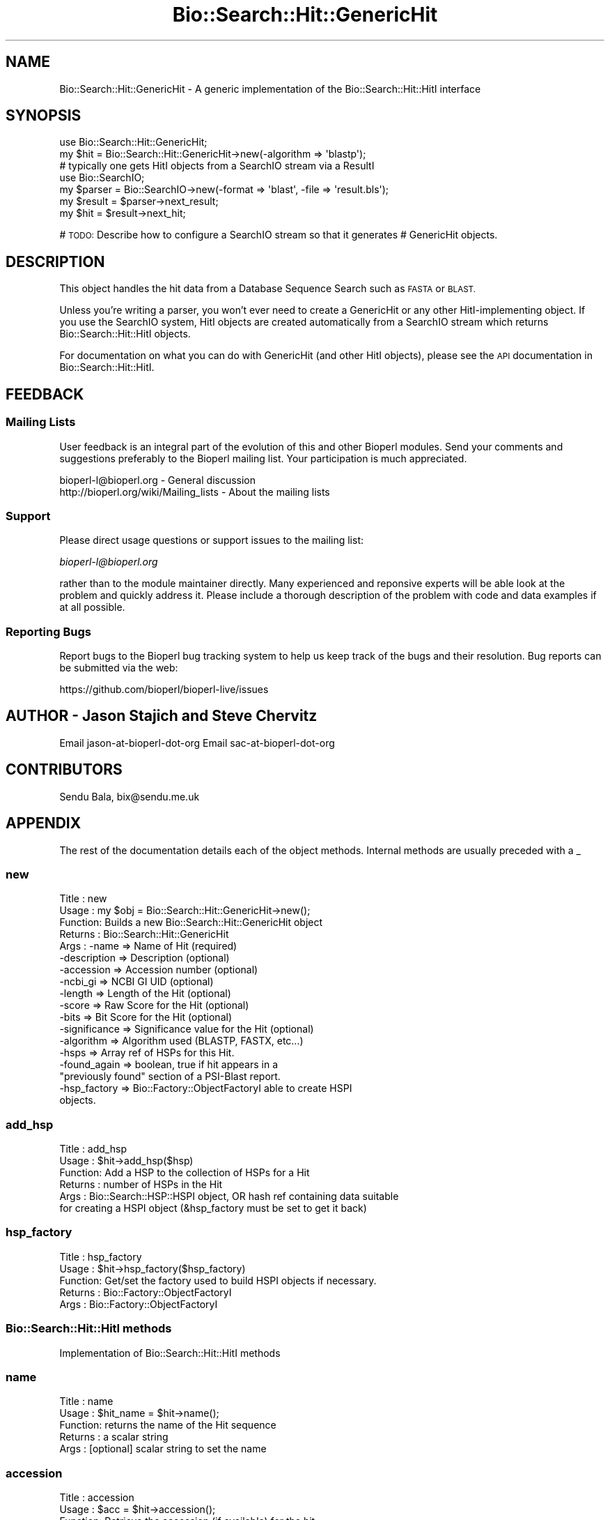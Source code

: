 .\" Automatically generated by Pod::Man 2.27 (Pod::Simple 3.28)
.\"
.\" Standard preamble:
.\" ========================================================================
.de Sp \" Vertical space (when we can't use .PP)
.if t .sp .5v
.if n .sp
..
.de Vb \" Begin verbatim text
.ft CW
.nf
.ne \\$1
..
.de Ve \" End verbatim text
.ft R
.fi
..
.\" Set up some character translations and predefined strings.  \*(-- will
.\" give an unbreakable dash, \*(PI will give pi, \*(L" will give a left
.\" double quote, and \*(R" will give a right double quote.  \*(C+ will
.\" give a nicer C++.  Capital omega is used to do unbreakable dashes and
.\" therefore won't be available.  \*(C` and \*(C' expand to `' in nroff,
.\" nothing in troff, for use with C<>.
.tr \(*W-
.ds C+ C\v'-.1v'\h'-1p'\s-2+\h'-1p'+\s0\v'.1v'\h'-1p'
.ie n \{\
.    ds -- \(*W-
.    ds PI pi
.    if (\n(.H=4u)&(1m=24u) .ds -- \(*W\h'-12u'\(*W\h'-12u'-\" diablo 10 pitch
.    if (\n(.H=4u)&(1m=20u) .ds -- \(*W\h'-12u'\(*W\h'-8u'-\"  diablo 12 pitch
.    ds L" ""
.    ds R" ""
.    ds C` ""
.    ds C' ""
'br\}
.el\{\
.    ds -- \|\(em\|
.    ds PI \(*p
.    ds L" ``
.    ds R" ''
.    ds C`
.    ds C'
'br\}
.\"
.\" Escape single quotes in literal strings from groff's Unicode transform.
.ie \n(.g .ds Aq \(aq
.el       .ds Aq '
.\"
.\" If the F register is turned on, we'll generate index entries on stderr for
.\" titles (.TH), headers (.SH), subsections (.SS), items (.Ip), and index
.\" entries marked with X<> in POD.  Of course, you'll have to process the
.\" output yourself in some meaningful fashion.
.\"
.\" Avoid warning from groff about undefined register 'F'.
.de IX
..
.nr rF 0
.if \n(.g .if rF .nr rF 1
.if (\n(rF:(\n(.g==0)) \{
.    if \nF \{
.        de IX
.        tm Index:\\$1\t\\n%\t"\\$2"
..
.        if !\nF==2 \{
.            nr % 0
.            nr F 2
.        \}
.    \}
.\}
.rr rF
.\"
.\" Accent mark definitions (@(#)ms.acc 1.5 88/02/08 SMI; from UCB 4.2).
.\" Fear.  Run.  Save yourself.  No user-serviceable parts.
.    \" fudge factors for nroff and troff
.if n \{\
.    ds #H 0
.    ds #V .8m
.    ds #F .3m
.    ds #[ \f1
.    ds #] \fP
.\}
.if t \{\
.    ds #H ((1u-(\\\\n(.fu%2u))*.13m)
.    ds #V .6m
.    ds #F 0
.    ds #[ \&
.    ds #] \&
.\}
.    \" simple accents for nroff and troff
.if n \{\
.    ds ' \&
.    ds ` \&
.    ds ^ \&
.    ds , \&
.    ds ~ ~
.    ds /
.\}
.if t \{\
.    ds ' \\k:\h'-(\\n(.wu*8/10-\*(#H)'\'\h"|\\n:u"
.    ds ` \\k:\h'-(\\n(.wu*8/10-\*(#H)'\`\h'|\\n:u'
.    ds ^ \\k:\h'-(\\n(.wu*10/11-\*(#H)'^\h'|\\n:u'
.    ds , \\k:\h'-(\\n(.wu*8/10)',\h'|\\n:u'
.    ds ~ \\k:\h'-(\\n(.wu-\*(#H-.1m)'~\h'|\\n:u'
.    ds / \\k:\h'-(\\n(.wu*8/10-\*(#H)'\z\(sl\h'|\\n:u'
.\}
.    \" troff and (daisy-wheel) nroff accents
.ds : \\k:\h'-(\\n(.wu*8/10-\*(#H+.1m+\*(#F)'\v'-\*(#V'\z.\h'.2m+\*(#F'.\h'|\\n:u'\v'\*(#V'
.ds 8 \h'\*(#H'\(*b\h'-\*(#H'
.ds o \\k:\h'-(\\n(.wu+\w'\(de'u-\*(#H)/2u'\v'-.3n'\*(#[\z\(de\v'.3n'\h'|\\n:u'\*(#]
.ds d- \h'\*(#H'\(pd\h'-\w'~'u'\v'-.25m'\f2\(hy\fP\v'.25m'\h'-\*(#H'
.ds D- D\\k:\h'-\w'D'u'\v'-.11m'\z\(hy\v'.11m'\h'|\\n:u'
.ds th \*(#[\v'.3m'\s+1I\s-1\v'-.3m'\h'-(\w'I'u*2/3)'\s-1o\s+1\*(#]
.ds Th \*(#[\s+2I\s-2\h'-\w'I'u*3/5'\v'-.3m'o\v'.3m'\*(#]
.ds ae a\h'-(\w'a'u*4/10)'e
.ds Ae A\h'-(\w'A'u*4/10)'E
.    \" corrections for vroff
.if v .ds ~ \\k:\h'-(\\n(.wu*9/10-\*(#H)'\s-2\u~\d\s+2\h'|\\n:u'
.if v .ds ^ \\k:\h'-(\\n(.wu*10/11-\*(#H)'\v'-.4m'^\v'.4m'\h'|\\n:u'
.    \" for low resolution devices (crt and lpr)
.if \n(.H>23 .if \n(.V>19 \
\{\
.    ds : e
.    ds 8 ss
.    ds o a
.    ds d- d\h'-1'\(ga
.    ds D- D\h'-1'\(hy
.    ds th \o'bp'
.    ds Th \o'LP'
.    ds ae ae
.    ds Ae AE
.\}
.rm #[ #] #H #V #F C
.\" ========================================================================
.\"
.IX Title "Bio::Search::Hit::GenericHit 3"
.TH Bio::Search::Hit::GenericHit 3 "2018-08-31" "perl v5.18.2" "User Contributed Perl Documentation"
.\" For nroff, turn off justification.  Always turn off hyphenation; it makes
.\" way too many mistakes in technical documents.
.if n .ad l
.nh
.SH "NAME"
Bio::Search::Hit::GenericHit \- A generic implementation of the Bio::Search::Hit::HitI interface
.SH "SYNOPSIS"
.IX Header "SYNOPSIS"
.Vb 2
\&    use Bio::Search::Hit::GenericHit;
\&    my $hit = Bio::Search::Hit::GenericHit\->new(\-algorithm => \*(Aqblastp\*(Aq);
\&
\&    # typically one gets HitI objects from a SearchIO stream via a ResultI
\&    use Bio::SearchIO;
\&    my $parser = Bio::SearchIO\->new(\-format => \*(Aqblast\*(Aq, \-file => \*(Aqresult.bls\*(Aq);
\&
\&    my $result = $parser\->next_result;
\&    my $hit    = $result\->next_hit;
.Ve
.PP
# \s-1TODO:\s0 Describe how to configure a SearchIO stream so that it generates
#       GenericHit objects.
.SH "DESCRIPTION"
.IX Header "DESCRIPTION"
This object handles the hit data from a Database Sequence Search such
as \s-1FASTA\s0 or \s-1BLAST.\s0
.PP
Unless you're writing a parser, you won't ever need to create a
GenericHit or any other HitI-implementing object. If you use
the SearchIO system, HitI objects are created automatically from
a SearchIO stream which returns Bio::Search::Hit::HitI objects.
.PP
For documentation on what you can do with GenericHit (and other HitI
objects), please see the \s-1API\s0 documentation in
Bio::Search::Hit::HitI.
.SH "FEEDBACK"
.IX Header "FEEDBACK"
.SS "Mailing Lists"
.IX Subsection "Mailing Lists"
User feedback is an integral part of the evolution of this and other
Bioperl modules. Send your comments and suggestions preferably to
the Bioperl mailing list.  Your participation is much appreciated.
.PP
.Vb 2
\&  bioperl\-l@bioperl.org                  \- General discussion
\&  http://bioperl.org/wiki/Mailing_lists  \- About the mailing lists
.Ve
.SS "Support"
.IX Subsection "Support"
Please direct usage questions or support issues to the mailing list:
.PP
\&\fIbioperl\-l@bioperl.org\fR
.PP
rather than to the module maintainer directly. Many experienced and 
reponsive experts will be able look at the problem and quickly 
address it. Please include a thorough description of the problem 
with code and data examples if at all possible.
.SS "Reporting Bugs"
.IX Subsection "Reporting Bugs"
Report bugs to the Bioperl bug tracking system to help us keep track
of the bugs and their resolution. Bug reports can be submitted via the
web:
.PP
.Vb 1
\&  https://github.com/bioperl/bioperl\-live/issues
.Ve
.SH "AUTHOR \- Jason Stajich and Steve Chervitz"
.IX Header "AUTHOR - Jason Stajich and Steve Chervitz"
Email jason-at-bioperl-dot-org
Email sac-at-bioperl-dot-org
.SH "CONTRIBUTORS"
.IX Header "CONTRIBUTORS"
Sendu Bala, bix@sendu.me.uk
.SH "APPENDIX"
.IX Header "APPENDIX"
The rest of the documentation details each of the object methods.
Internal methods are usually preceded with a _
.SS "new"
.IX Subsection "new"
.Vb 10
\& Title   : new
\& Usage   : my $obj = Bio::Search::Hit::GenericHit\->new();
\& Function: Builds a new Bio::Search::Hit::GenericHit object 
\& Returns : Bio::Search::Hit::GenericHit
\& Args    : \-name         => Name of Hit (required)
\&           \-description  => Description (optional)
\&           \-accession    => Accession number (optional)
\&           \-ncbi_gi      => NCBI GI UID (optional)
\&           \-length       => Length of the Hit (optional)
\&           \-score        => Raw Score for the Hit (optional)
\&           \-bits         => Bit Score for the Hit (optional)
\&           \-significance => Significance value for the Hit (optional)
\&           \-algorithm    => Algorithm used (BLASTP, FASTX, etc...)
\&           \-hsps         => Array ref of HSPs for this Hit. 
\&           \-found_again  => boolean, true if hit appears in a 
\&                            "previously found" section of a PSI\-Blast report.
\&           \-hsp_factory  => Bio::Factory::ObjectFactoryI able to create HSPI
\&                            objects.
.Ve
.SS "add_hsp"
.IX Subsection "add_hsp"
.Vb 6
\& Title   : add_hsp
\& Usage   : $hit\->add_hsp($hsp)
\& Function: Add a HSP to the collection of HSPs for a Hit
\& Returns : number of HSPs in the Hit
\& Args    : Bio::Search::HSP::HSPI object, OR hash ref containing data suitable
\&           for creating a HSPI object (&hsp_factory must be set to get it back)
.Ve
.SS "hsp_factory"
.IX Subsection "hsp_factory"
.Vb 5
\& Title   : hsp_factory
\& Usage   : $hit\->hsp_factory($hsp_factory)
\& Function: Get/set the factory used to build HSPI objects if necessary.
\& Returns : Bio::Factory::ObjectFactoryI
\& Args    : Bio::Factory::ObjectFactoryI
.Ve
.SS "Bio::Search::Hit::HitI methods"
.IX Subsection "Bio::Search::Hit::HitI methods"
Implementation of Bio::Search::Hit::HitI methods
.SS "name"
.IX Subsection "name"
.Vb 5
\& Title   : name
\& Usage   : $hit_name = $hit\->name();
\& Function: returns the name of the Hit sequence
\& Returns : a scalar string
\& Args    : [optional] scalar string to set the name
.Ve
.SS "accession"
.IX Subsection "accession"
.Vb 5
\& Title   : accession
\& Usage   : $acc = $hit\->accession();
\& Function: Retrieve the accession (if available) for the hit
\& Returns : a scalar string (empty string if not set)
\& Args    : none
.Ve
.SS "description"
.IX Subsection "description"
.Vb 5
\& Title   : description
\& Usage   : $desc = $hit\->description();
\& Function: Retrieve the description for the hit
\& Returns : a scalar string
\& Args    : [optional] scalar string to set the description
.Ve
.SS "length"
.IX Subsection "length"
.Vb 5
\& Title   : length
\& Usage   : my $len = $hit\->length
\& Function: Returns the length of the hit 
\& Returns : integer
\& Args    : [optional] integer to set the length
.Ve
.SS "algorithm"
.IX Subsection "algorithm"
.Vb 9
\& Title   : algorithm
\& Usage   : $alg = $hit\->algorithm();
\& Function: Gets the algorithm specification that was used to obtain the hit
\&           For BLAST, the algorithm denotes what type of sequence was aligned 
\&           against what (BLASTN: dna\-dna, BLASTP prt\-prt, BLASTX translated 
\&           dna\-prt, TBLASTN prt\-translated dna, TBLASTX translated 
\&           dna\-translated dna).
\& Returns : a scalar string 
\& Args    : [optional] scalar string to set the algorithm
.Ve
.SS "raw_score"
.IX Subsection "raw_score"
.Vb 7
\& Title   : raw_score
\& Usage   : $score = $hit\->raw_score();
\& Function: Gets the "raw score" generated by the algorithm.  What
\&           this score is exactly will vary from algorithm to algorithm,
\&           returning undef if unavailable.
\& Returns : a scalar value
\& Args    : [optional] scalar value to set the raw score
.Ve
.SS "score"
.IX Subsection "score"
Equivalent to \fIraw_score()\fR
.SS "significance"
.IX Subsection "significance"
.Vb 8
\& Title   : significance
\& Usage   : $significance = $hit\->significance();
\& Function: Used to obtain the E or P value of a hit, i.e. the probability that
\&           this particular hit was obtained purely by random chance.  If
\&           information is not available (nor calculatable from other
\&           information sources), return undef.
\& Returns : a scalar value or undef if unavailable
\& Args    : [optional] scalar value to set the significance
.Ve
.SS "bits"
.IX Subsection "bits"
.Vb 6
\& Usage     : $hit_object\->bits();
\& Purpose   : Gets the bit score of the best HSP for the current hit.
\& Example   : $bits = $hit_object\->bits();
\& Returns   : Integer or undef if bit score is not set
\& Argument  : n/a
\& Comments  : For BLAST1, the non\-bit score is listed in the summary line.
.Ve
.PP
See Also   : \fIscore()\fR
.SS "next_hsp"
.IX Subsection "next_hsp"
.Vb 6
\& Title    : next_hsp
\& Usage    : while( $hsp = $obj\->next_hsp()) { ... }
\& Function : Returns the next available High Scoring Pair
\& Example  : 
\& Returns  : Bio::Search::HSP::HSPI object or null if finished
\& Args     : none
.Ve
.SS "hsps"
.IX Subsection "hsps"
.Vb 10
\& Usage     : $hit_object\->hsps();
\& Purpose   : Get a list containing all HSP objects.
\&           : Get the numbers of HSPs for the current hit.
\& Example   : @hsps = $hit_object\->hsps();
\&           : $num  = $hit_object\->hsps();  # alternatively, use num_hsps()
\& Returns   : Array context : list of Bio::Search::HSP::BlastHSP.pm objects.
\&           : Scalar context: integer (number of HSPs).
\&           :                 (Equivalent to num_hsps()).
\& Argument  : n/a. Relies on wantarray
\& Throws    : Exception if the HSPs have not been collected.
.Ve
.PP
See Also   : \fIhsp()\fR, \fInum_hsps()\fR
.SS "num_hsps"
.IX Subsection "num_hsps"
.Vb 5
\& Usage     : $hit_object\->num_hsps();
\& Purpose   : Get the number of HSPs for the present hit.
\& Example   : $nhsps = $hit_object\->num_hsps();
\& Returns   : Integer or \*(Aq\-\*(Aq if HSPs have not been callected
\& Argument  : n/a
.Ve
.PP
See Also   : \fIhsps()\fR
.SS "rewind"
.IX Subsection "rewind"
.Vb 6
\& Title   : rewind
\& Usage   : $hit\->rewind;
\& Function: Allow one to reset the HSP iterator to the beginning
\&           Since this is an in\-memory implementation
\& Returns : none
\& Args    : none
.Ve
.SS "ambiguous_aln"
.IX Subsection "ambiguous_aln"
.Vb 10
\& Usage     : $ambig_code = $hit_object\->ambiguous_aln();
\& Purpose   : Sets/Gets ambiguity code data member.
\& Example   : (see usage)
\& Returns   : String = \*(Aqq\*(Aq, \*(Aqs\*(Aq, \*(Aqqs\*(Aq, \*(Aq\-\*(Aq
\&           :   \*(Aqq\*(Aq  = query sequence contains overlapping sub\-sequences 
\&           :          while sbjct does not.
\&           :   \*(Aqs\*(Aq  = sbjct sequence contains overlapping sub\-sequences 
\&           :          while query does not.
\&           :   \*(Aqqs\*(Aq = query and sbjct sequence contains overlapping sub\-sequences
\&           :          relative to each other.
\&           :   \*(Aq\-\*(Aq  = query and sbjct sequence do not contains multiple domains 
\&           :          relative to each other OR both contain the same distribution
\&           :          of similar domains.
\& Argument  : n/a
\& Throws    : n/a
\& Comment   : Note: "sbjct" is synonymous with "hit"
.Ve
.SS "overlap"
.IX Subsection "overlap"
See documentation in \fIBio::Search::Hit::HitI::overlap()\fR
.SS "n"
.IX Subsection "n"
.Vb 10
\& Usage     : $hit_object\->n();
\& Purpose   : Gets the N number for the current hit.
\&           : This is the number of HSPs in the set which was ascribed
\&           : the lowest P\-value (listed on the description line).
\&           : This number is not the same as the total number of HSPs.
\&           : To get the total number of HSPs, use num_hsps().
\& Example   : $n = $hit_object\->n();
\& Returns   : Integer
\& Argument  : n/a
\& Throws    : Exception if HSPs have not been set (BLAST2 reports).
\& Comments  : Note that the N parameter is not reported in gapped BLAST2.
\&           : Calling n() on such reports will result in a call to num_hsps().
\&           : The num_hsps() method will count the actual number of
\&           : HSPs in the alignment listing, which may exceed N in
\&           : some cases.
.Ve
.PP
See Also   : \fInum_hsps()\fR
.SS "p"
.IX Subsection "p"
.Vb 10
\& Usage     : $hit_object\->p( [format] );
\& Purpose   : Get the P\-value for the best HSP of the given BLAST hit.
\&           : (Note that P\-values are not provided with NCBI Blast2 reports).
\& Example   : $p =  $sbjct\->p;
\&           : $p =  $sbjct\->p(\*(Aqexp\*(Aq);  # get exponent only.
\&           : ($num, $exp) =  $sbjct\->p(\*(Aqparts\*(Aq);  # split sci notation into parts
\& Returns   : Float or scientific notation number (the raw P\-value, DEFAULT).
\&           : Integer if format == \*(Aqexp\*(Aq (the magnitude of the base 10 exponent).
\&           : 2\-element list (float, int) if format == \*(Aqparts\*(Aq and P\-value
\&           :                is in scientific notation (See Comments).
\& Argument  : format: string of \*(Aqraw\*(Aq | \*(Aqexp\*(Aq | \*(Aqparts\*(Aq
\&           :    \*(Aqraw\*(Aq returns value given in report. Default. (1.2e\-34)
\&           :    \*(Aqexp\*(Aq returns exponent value only (34)
\&           :    \*(Aqparts\*(Aq returns the decimal and exponent as a 
\&           :            2\-element list (1.2, \-34) (See Comments).
\& Throws    : Warns if no P\-value is defined. Uses expect instead.
\& Comments  : Using the \*(Aqparts\*(Aq argument is not recommended since it will not
\&           : work as expected if the P\-value is not in scientific notation.
\&           : That is, floats are not converted into sci notation before
\&           : splitting into parts.
.Ve
.PP
See Also   : \fIexpect()\fR, \fIsignificance()\fR, \fIBio::Search::SearchUtils::get_exponent()\fR
.SS "hsp"
.IX Subsection "hsp"
.Vb 12
\& Usage     : $hit_object\->hsp( [string] );
\& Purpose   : Get a single HSPI object for the present HitI object.
\& Example   : $hspObj  = $hit_object\->hsp;  # same as \*(Aqbest\*(Aq
\&           : $hspObj  = $hit_object\->hsp(\*(Aqbest\*(Aq);
\&           : $hspObj  = $hit_object\->hsp(\*(Aqworst\*(Aq);
\& Returns   : Object reference for a Bio::Search::HSP::BlastHSP.pm object.
\& Argument  : String (or no argument).
\&           :   No argument (default) = highest scoring HSP (same as \*(Aqbest\*(Aq).
\&           :   \*(Aqbest\*(Aq or \*(Aqfirst\*(Aq = highest scoring HSP.
\&           :   \*(Aqworst\*(Aq or \*(Aqlast\*(Aq = lowest scoring HSP.
\& Throws    : Exception if the HSPs have not been collected.
\&           : Exception if an unrecognized argument is used.
.Ve
.PP
See Also   : \fIhsps()\fR, num_hsps()
.SS "logical_length"
.IX Subsection "logical_length"
.Vb 10
\& Usage     : $hit_object\->logical_length( [seq_type] );
\&           : (mostly intended for internal use).
\& Purpose   : Get the logical length of the hit sequence.
\&           : This is necessary since the number of identical/conserved residues 
\&           : can be in terms of peptide sequence space, yet the query and/or hit
\&           : sequence are in nucleotide space.
\& Example   : $len    = $hit_object\->logical_length();
\& Returns   : Integer 
\& Argument  : seq_type = \*(Aqquery\*(Aq or \*(Aqhit\*(Aq or \*(Aqsbjct\*(Aq (default = \*(Aqquery\*(Aq)
\&             (\*(Aqsbjct\*(Aq is synonymous with \*(Aqhit\*(Aq)
\& Throws    : n/a
\& Comments  :
\&           : In the case of BLAST flavors:
\&           : For TBLASTN reports, the length of the aligned portion of the 
\&           : nucleotide hit sequence is divided by 3; for BLASTX reports, 
\&           : the length of the aligned portion of the nucleotide query 
\&           : sequence is divided by 3. For TBLASTX reports, the length of 
\&           : both hit and query sequence are converted.
\&           :
\&           : This is important for functions like frac_aligned_query()
\&           : which need to operate in amino acid coordinate space when dealing
\&           : with [T]BLAST[NX] type reports.
.Ve
.PP
See Also   : \fIlength()\fR, \fIfrac_aligned_query()\fR, \fIfrac_aligned_hit()\fR
.SS "length_aln"
.IX Subsection "length_aln"
.Vb 10
\& Usage     : $hit_object\->length_aln( [seq_type] );
\& Purpose   : Get the total length of the aligned region for query or sbjct seq.
\&           : This number will include all HSPs
\& Example   : $len    = $hit_object\->length_aln(); # default = query
\&           : $lenAln = $hit_object\->length_aln(\*(Aqquery\*(Aq);
\& Returns   : Integer 
\& Argument  : seq_Type = \*(Aqquery\*(Aq or \*(Aqhit\*(Aq or \*(Aqsbjct\*(Aq (Default = \*(Aqquery\*(Aq)
\&             (\*(Aqsbjct\*(Aq is synonymous with \*(Aqhit\*(Aq)
\& Throws    : Exception if the argument is not recognized.
\& Comments  : This method will report the logical length of the alignment,
\&           : meaning that for TBLAST[NX] reports, the length is reported
\&           : using amino acid coordinate space (i.e., nucleotides / 3).
\&           : 
\&           : This method requires that all HSPs be tiled. If they have not
\&           : already been tiled, they will be tiled first automatically..
\&           : If you don\*(Aqt want the tiled data, iterate through each HSP
\&           : calling length() on each (use hsps() to get all HSPs).
.Ve
.PP
See Also   : \fIlength()\fR, \fIfrac_aligned_query()\fR, \fIfrac_aligned_hit()\fR, \fIgaps()\fR, \fIBio::Search::SearchUtils::tile_hsps()\fR, \fIBio::Search::HSP::BlastHSP::length()\fR
.SS "gaps"
.IX Subsection "gaps"
.Vb 10
\& Usage     : $hit_object\->gaps( [seq_type] );
\& Purpose   : Get the number of gaps in the aligned query, hit, or both sequences.
\&           : Data is summed across all HSPs.
\& Example   : $qgaps = $hit_object\->gaps(\*(Aqquery\*(Aq);
\&           : $hgaps = $hit_object\->gaps(\*(Aqhit\*(Aq);
\&           : $tgaps = $hit_object\->gaps();    # default = total (query + hit)
\& Returns   : scalar context: integer
\&           : array context without args: two\-element list of integers  
\&           :    (queryGaps, hitGaps)
\&           : Array context can be forced by providing an argument of \*(Aqlist\*(Aq or \*(Aqarray\*(Aq.
\&           :
\&           : CAUTION: Calling this method within printf or sprintf is arrray context.
\&           : So this function may not give you what you expect. For example:
\&           :          printf "Total gaps: %d", $hit\->gaps();
\&           : Actually returns a two\-element array, so what gets printed 
\&           : is the number of gaps in the query, not the total
\&           :
\& Argument  : seq_type: \*(Aqquery\*(Aq | \*(Aqhit\*(Aq or \*(Aqsbjct\*(Aq | \*(Aqtotal\*(Aq | \*(Aqlist\*(Aq  (default = \*(Aqtotal\*(Aq)
\&             (\*(Aqsbjct\*(Aq is synonymous with \*(Aqhit\*(Aq)
\& Throws    : n/a
\& Comments  : If you need data for each HSP, use hsps() and then interate
\&           : through each HSP object.
\&           : This method requires that all HSPs be tiled. If they have not
\&           : already been tiled, they will be tiled first automatically..
\&           : Not relying on wantarray since that will fail in situations 
\&           : such as printf "%d", $hit\->gaps() in which you might expect to 
\&           : be printing the total gaps, but evaluates to array context.
.Ve
.PP
See Also   : \fIlength_aln()\fR
.SS "matches"
.IX Subsection "matches"
See documentation in \fIBio::Search::Hit::HitI::matches()\fR
.SS "start"
.IX Subsection "start"
.Vb 10
\& Usage     : $sbjct\->start( [seq_type] );
\& Purpose   : Gets the start coordinate for the query, sbjct, or both sequences
\&           : in the BlastHit object. If there is more than one HSP, the lowest start
\&           : value of all HSPs is returned.
\& Example   : $qbeg = $sbjct\->start(\*(Aqquery\*(Aq);
\&           : $sbeg = $sbjct\->start(\*(Aqhit\*(Aq);
\&           : ($qbeg, $sbeg) = $sbjct\->start();
\& Returns   : scalar context: integer 
\&           : array context without args: list of two integers (queryStart, sbjctStart)
\&           : Array context can be "induced" by providing an argument of \*(Aqlist\*(Aq or \*(Aqarray\*(Aq.
\& Argument  : In scalar context: seq_type = \*(Aqquery\*(Aq or \*(Aqhit\*(Aq or \*(Aqsbjct\*(Aq (default = \*(Aqquery\*(Aq)
\&             (\*(Aqsbjct\*(Aq is synonymous with \*(Aqhit\*(Aq)
\& Throws    : n/a
.Ve
.PP
See Also   : \fIend()\fR, \fIrange()\fR, \fIstrand()\fR, 
             Bio::Search::HSP::BlastHSP::start
.SS "end"
.IX Subsection "end"
.Vb 10
\& Usage     : $sbjct\->end( [seq_type] );
\& Purpose   : Gets the end coordinate for the query, sbjct, or both sequences
\&           : in the BlastHit object. If there is more than one HSP, 
\&             the largest end
\&           : value of all HSPs is returned.
\& Example   : $qend = $sbjct\->end(\*(Aqquery\*(Aq);
\&           : $send = $sbjct\->end(\*(Aqhit\*(Aq);
\&           : ($qend, $send) = $sbjct\->end();
\& Returns   : scalar context: integer
\&           : array context without args: list of two integers 
\&           : (queryEnd, sbjctEnd)
\&           : Array context can be "induced" by providing an argument 
\&           : of \*(Aqlist\*(Aq or \*(Aqarray\*(Aq.
\& Argument  : In scalar context: seq_type = \*(Aqquery\*(Aq or \*(Aqsbjct\*(Aq
\&           :  (case insensitive). If not supplied, \*(Aqquery\*(Aq is used.
\& Throws    : n/a
.Ve
.PP
See Also   : \fIstart()\fR, \fIrange()\fR, \fIstrand()\fR
.SS "range"
.IX Subsection "range"
.Vb 9
\& Usage     : $sbjct\->range( [seq_type] );
\& Purpose   : Gets the (start, end) coordinates for the query or sbjct sequence
\&           : in the HSP alignment.
\& Example   : ($qbeg, $qend) = $sbjct\->range(\*(Aqquery\*(Aq);
\&           : ($sbeg, $send) = $sbjct\->range(\*(Aqhit\*(Aq);
\& Returns   : Two\-element array of integers 
\& Argument  : seq_type = string, \*(Aqquery\*(Aq or \*(Aqhit\*(Aq or \*(Aqsbjct\*(Aq  (default = \*(Aqquery\*(Aq)
\&             (\*(Aqsbjct\*(Aq is synonymous with \*(Aqhit\*(Aq)
\& Throws    : n/a
.Ve
.PP
See Also   : \fIstart()\fR, \fIend()\fR
.SS "frac_identical"
.IX Subsection "frac_identical"
.Vb 10
\& Usage     : $hit_object\->frac_identical( [seq_type] );
\& Purpose   : Get the overall fraction of identical positions across all HSPs.
\&           : The number refers to only the aligned regions and does not
\&           : account for unaligned regions in between the HSPs, if any.
\& Example   : $frac_iden = $hit_object\->frac_identical(\*(Aqquery\*(Aq);
\& Returns   : Float (2\-decimal precision, e.g., 0.75).
\& Argument  : seq_type: \*(Aqquery\*(Aq | \*(Aqhit\*(Aq or \*(Aqsbjct\*(Aq | \*(Aqtotal\*(Aq
\&           : default = \*(Aqquery\*(Aq (but see comments below).
\&           : (\*(Aqsbjct\*(Aq is synonymous with \*(Aqhit\*(Aq)
\& Throws    : n/a
\& Comments  :
\&           : To compute the fraction identical, the logical length of the 
\&           : aligned portion of the sequence is used, meaning that
\&           : in the case of BLAST flavors, for TBLASTN reports, the length of 
\&           : the aligned portion of the 
\&           : nucleotide hit sequence is divided by 3; for BLASTX reports, 
\&           : the length of the aligned portion of the nucleotide query 
\&           : sequence is divided by 3. For TBLASTX reports, the length of 
\&           : both hit and query sequence are converted.
\&           : This is necessary since the number of identical residues is
\&           : in terms of peptide sequence space.
\&           :
\&           : Different versions of Blast report different values for the total
\&           : length of the alignment. This is the number reported in the
\&           : denominators in the stats section:
\&           : "Identical = 34/120 Positives = 67/120".
\&           : NCBI BLAST uses the total length of the alignment (with gaps)
\&           : WU\-BLAST uses the length of the query sequence (without gaps).
\&           :
\&           : Therefore, when called with an argument of \*(Aqtotal\*(Aq,
\&           : this method will report different values depending on the
\&           : version of BLAST used. Total does NOT take into account HSP
\&           : tiling, so it should not be used.
\&           :
\&           : To get the fraction identical among only the aligned residues,
\&           : ignoring the gaps, call this method without an argument or 
\&           : with an argument of \*(Aqquery\*(Aq or \*(Aqhit\*(Aq.
\&           :
\&           : If you need data for each HSP, use hsps() and then iterate
\&           : through the HSP objects.
\&           : This method requires that all HSPs be tiled. If they have not
\&           : already been tiled, they will be tiled first automatically.
.Ve
.PP
See Also   : \fIfrac_conserved()\fR, \fIfrac_aligned_query()\fR, \fImatches()\fR, \fIBio::Search::SearchUtils::tile_hsps()\fR
.SS "frac_conserved"
.IX Subsection "frac_conserved"
.Vb 10
\& Usage     : $hit_object\->frac_conserved( [seq_type] );
\& Purpose   : Get the overall fraction of conserved positions across all HSPs.
\&           : The number refers to only the aligned regions and does not
\&           : account for unaligned regions in between the HSPs, if any.
\& Example   : $frac_cons = $hit_object\->frac_conserved(\*(Aqhit\*(Aq);
\& Returns   : Float (2\-decimal precision, e.g., 0.75).
\& Argument  : seq_type: \*(Aqquery\*(Aq | \*(Aqhit\*(Aq or \*(Aqsbjct\*(Aq | \*(Aqtotal\*(Aq
\&           : default = \*(Aqquery\*(Aq (but see comments below).
\&           : (\*(Aqsbjct\*(Aq is synonymous with \*(Aqhit\*(Aq)
\& Throws    : n/a
\& Comments  :
\&           : To compute the fraction conserved, the logical length of the 
\&           : aligned portion of the sequence is used, meaning that
\&           : in the case of BLAST flavors, for TBLASTN reports, the length of 
\&           : the aligned portion of the 
\&           : nucleotide hit sequence is divided by 3; for BLASTX reports, 
\&           : the length of the aligned portion of the nucleotide query 
\&           : sequence is divided by 3. For TBLASTX reports, the length of 
\&           : both hit and query sequence are converted.
\&           : This is necessary since the number of conserved residues is
\&           : in terms of peptide sequence space.
\&           :
\&           : Different versions of Blast report different values for the total
\&           : length of the alignment. This is the number reported in the
\&           : denominators in the stats section:
\&           : "Positives = 34/120 Positives = 67/120".
\&           : NCBI BLAST uses the total length of the alignment (with gaps)
\&           : WU\-BLAST uses the length of the query sequence (without gaps).
\&           :
\&           : Therefore, when called with an argument of \*(Aqtotal\*(Aq,
\&           : this method will report different values depending on the
\&           : version of BLAST used. Total does NOT take into account HSP
\&           : tiling, so it should not be used.
\&           :
\&           : To get the fraction conserved among only the aligned residues,
\&           : ignoring the gaps, call this method without an argument or 
\&           : with an argument of \*(Aqquery\*(Aq or \*(Aqhit\*(Aq.
\&           :
\&           : If you need data for each HSP, use hsps() and then interate
\&           : through the HSP objects.
\&           : This method requires that all HSPs be tiled. If they have not
\&           : already been tiled, they will be tiled first automatically.
.Ve
.PP
See Also   : \fIfrac_identical()\fR, \fImatches()\fR, \fIBio::Search::SearchUtils::tile_hsps()\fR
.SS "frac_aligned_query"
.IX Subsection "frac_aligned_query"
.Vb 10
\& Usage     : $hit_object\->frac_aligned_query();
\& Purpose   : Get the fraction of the query sequence which has been aligned
\&           : across all HSPs (not including intervals between non\-overlapping
\&           : HSPs).
\& Example   : $frac_alnq = $hit_object\->frac_aligned_query();
\& Returns   : Float (2\-decimal precision, e.g., 0.75),
\&           : or undef if query length is unknown to avoid division by 0.
\& Argument  : n/a
\& Throws    : n/a
\& Comments  : If you need data for each HSP, use hsps() and then interate
\&           : through the HSP objects.
\&           : This method requires that all HSPs be tiled. If they have not
\&           : already been tiled, they will be tiled first automatically.
.Ve
.PP
See Also   : \fIfrac_aligned_hit()\fR, \fIlogical_length()\fR, \fIlength_aln()\fR,  \fIBio::Search::SearchUtils::tile_hsps()\fR
.SS "frac_aligned_hit"
.IX Subsection "frac_aligned_hit"
.Vb 10
\& Usage     : $hit_object\->frac_aligned_hit();
\& Purpose   : Get the fraction of the hit (sbjct) sequence which has been aligned
\&           : across all HSPs (not including intervals between non\-overlapping
\&           : HSPs).
\& Example   : $frac_alnq = $hit_object\->frac_aligned_hit();
\& Returns   : Float (2\-decimal precision, e.g., 0.75),
\&           : or undef if hit length is unknown to avoid division by 0.
\& Argument  : n/a
\& Throws    : n/a
\& Comments  : If you need data for each HSP, use hsps() and then interate
\&           : through the HSP objects.
\&           : This method requires that all HSPs be tiled. If they have not
\&           : already been tiled, they will be tiled first automatically.
.Ve
.PP
See Also   : \fIfrac_aligned_query()\fR, \fImatches()\fR, , \fIlogical_length()\fR, \fIlength_aln()\fR,  \fIBio::Search::SearchUtils::tile_hsps()\fR
.SS "frac_aligned_sbjct"
.IX Subsection "frac_aligned_sbjct"
Same as \fIfrac_aligned_hit()\fR
.SS "num_unaligned_sbjct"
.IX Subsection "num_unaligned_sbjct"
Same as \fInum_unaligned_hit()\fR
.SS "num_unaligned_hit"
.IX Subsection "num_unaligned_hit"
.Vb 10
\& Usage     : $hit_object\->num_unaligned_hit();
\& Purpose   : Get the number of the unaligned residues in the hit sequence.
\&           : Sums across all all HSPs.
\& Example   : $num_unaln = $hit_object\->num_unaligned_hit();
\& Returns   : Integer
\& Argument  : n/a
\& Throws    : n/a
\& Comments  : See notes regarding logical lengths in the comments for frac_aligned_hit().
\&           : They apply here as well.
\&           : If you need data for each HSP, use hsps() and then interate
\&           : through the HSP objects.
\&           : This method requires that all HSPs be tiled. If they have not
\&           : already been tiled, they will be tiled first automatically..
.Ve
.PP
See Also   : \fInum_unaligned_query()\fR,  \fIBio::Search::SearchUtils::tile_hsps()\fR, \fIfrac_aligned_hit()\fR
.SS "num_unaligned_query"
.IX Subsection "num_unaligned_query"
.Vb 10
\& Usage     : $hit_object\->num_unaligned_query();
\& Purpose   : Get the number of the unaligned residues in the query sequence.
\&           : Sums across all all HSPs.
\& Example   : $num_unaln = $hit_object\->num_unaligned_query();
\& Returns   : Integer
\& Argument  : n/a
\& Throws    : n/a
\& Comments  : See notes regarding logical lengths in the comments for frac_aligned_query().
\&           : They apply here as well.
\&           : If you need data for each HSP, use hsps() and then interate
\&           : through the HSP objects.
\&           : This method requires that all HSPs be tiled. If they have not
\&           : already been tiled, they will be tiled first automatically..
.Ve
.PP
See Also   : \fInum_unaligned_hit()\fR, \fIfrac_aligned_query()\fR,  \fIBio::Search::SearchUtils::tile_hsps()\fR
.SS "seq_inds"
.IX Subsection "seq_inds"
.Vb 10
\& Usage     : $hit\->seq_inds( seq_type, class, collapse );
\& Purpose   : Get a list of residue positions (indices) across all HSPs
\&           : for identical or conserved residues in the query or sbjct sequence.
\& Example   : @s_ind = $hit\->seq_inds(\*(Aqquery\*(Aq, \*(Aqidentical\*(Aq);
\&           : @h_ind = $hit\->seq_inds(\*(Aqhit\*(Aq, \*(Aqconserved\*(Aq);
\&           : @h_ind = $hit\->seq_inds(\*(Aqhit\*(Aq, \*(Aqconserved\*(Aq, 1);
\& Returns   : Array of integers 
\&           : May include ranges if collapse is non\-zero.
\& Argument  : [0] seq_type  = \*(Aqquery\*(Aq or \*(Aqhit\*(Aq or \*(Aqsbjct\*(Aq  (default = \*(Aqquery\*(Aq)
\&           :                 (\*(Aqsbjct\*(Aq is synonymous with \*(Aqhit\*(Aq)
\&           : [1] class     = \*(Aqidentical\*(Aq or \*(Aqconserved\*(Aq (default = \*(Aqidentical\*(Aq)
\&           :              (can be shortened to \*(Aqid\*(Aq or \*(Aqcons\*(Aq)
\&           :              (actually, anything not \*(Aqid\*(Aq will evaluate to \*(Aqconserved\*(Aq).
\&           : [2] collapse  = boolean, if non\-zero, consecutive positions are merged
\&           :             using a range notation, e.g., "1 2 3 4 5 7 9 10 11" 
\&           :             collapses to "1\-5 7 9\-11". This is useful for 
\&           :             consolidating long lists. Default = no collapse.
\& Throws    : n/a.
.Ve
.PP
See Also   : \fIBio::Search::HSP::BlastHSP::seq_inds()\fR
.SS "strand"
.IX Subsection "strand"
See documentation in \fIBio::Search::Hit::HitI::strand()\fR
.SS "frame"
.IX Subsection "frame"
See documentation in \fIBio::Search::Hit::HitI::frame()\fR
.SS "rank"
.IX Subsection "rank"
.Vb 6
\& Title   : rank
\& Usage   : $obj\->rank($newval)
\& Function: Get/Set the rank of this Hit in the Query search list
\&           i.e. this is the Nth hit for a specific query
\& Returns : value of rank
\& Args    : newvalue (optional)
.Ve
.SS "locus"
.IX Subsection "locus"
.Vb 5
\& Title   : locus
\& Usage   : $locus = $hit\->locus();
\& Function: Retrieve the locus (if available) for the hit
\& Returns : a scalar string (empty string if not set)
\& Args    : none
.Ve
.SS "each_accession_number"
.IX Subsection "each_accession_number"
.Vb 7
\& Title   : each_accession_number
\& Usage   : @each_accession_number = $hit\->each_accession_number();
\& Function: Get each accession number listed in the description of the hit.
\&           If there are no alternatives, then only the primary accession will 
\&           be given
\& Returns : list of all accession numbers in the description
\& Args    : none
.Ve
.SS "tiled_hsps"
.IX Subsection "tiled_hsps"
See documentation in \fIBio::Search::SearchUtils::tile_hsps()\fR
.SS "query_length"
.IX Subsection "query_length"
.Vb 5
\& Title   : query_length
\& Usage   : $obj\->query_length($newval)
\& Function: Get/Set the query_length
\& Returns : value of query_length (a scalar)
\& Args    : on set, new value (a scalar or undef, optional)
.Ve
.SS "ncbi_gi"
.IX Subsection "ncbi_gi"
.Vb 9
\& Title   : ncbi_gi
\& Usage   : $acc = $hit\->ncbi_gi();
\& Function: Retrieve the NCBI Unique ID (aka the GI #),
\&           if available, for the hit
\& Returns : a scalar string (empty string if not set)
\& Args    : none
\& Note    : As of Sept. 2016 NCBI records will no longer have a
\&           GI; this attributue will remain in place for older
\&           records
.Ve
.SS "sort_hits"
.IX Subsection "sort_hits"
.Vb 10
\& Title          : sort_hsps
\& Usage          : $result\->sort_hsps(\e&sort_function)
\& Function       : Sorts the available HSP objects by a user\-supplied function. Defaults to sort
\&                  by descending score.
\& Returns        : n/a
\& Args           : A coderef for the sort function.  See the documentation on the Perl sort()
\&                  function for guidelines on writing sort functions.  
\& Note           : To access the special variables $a and $b used by the Perl sort() function 
\&                  the user function must access Bio::Search::Hit::HitI namespace. 
\&                  For example, use :
\&                  $hit\->sort_hsps( sub{$Bio::Search::Result::HitI::a\->length <=> 
\&                                          $Bio::Search::Result::HitI::b\->length});
\&                   NOT $hit\->sort_hsps($a\->length <=> $b\->length);
.Ve
.SS "iteration"
.IX Subsection "iteration"
.Vb 8
\& Usage     : $hit\->iteration( $iteration_num );
\& Purpose   : Gets the iteration number in which the Hit was found.
\& Example   : $iteration_num = $sbjct\->iteration();
\& Returns   : Integer greater than or equal to 1
\&             Non\-PSI\-BLAST reports may report iteration as 1, but this number
\&             is only meaningful for PSI\-BLAST reports.
\& Argument  : iteration_num (optional, used when setting only)
\& Throws    : none
.Ve
.PP
See Also   : \fIfound_again()\fR
.SS "found_again"
.IX Subsection "found_again"
.Vb 6
\& Title     : found_again
\& Usage     : $hit\->found_again;
\&             $hit\->found_again(1);
\& Purpose   : Gets a boolean indicator whether or not the hit has
\&             been found in a previous iteration.
\&             This is only applicable to PSI\-BLAST reports.
\&
\&              This method indicates if the hit was reported in the 
\&              "Sequences used in model and found again" section of the
\&              PSI\-BLAST report or if it was reported in the
\&              "Sequences not found previously or not previously below threshold"
\&              section of the PSI\-BLAST report. Only for hits in iteration > 1.
\&
\& Example   : if( $hit\->found_again()) { ... };
\& Returns   : Boolean, true (1) if the hit has been found in a 
\&             previous PSI\-BLAST iteration.
\&             Returns false (0 or undef) for hits that have not occurred in a
\&             previous PSI\-BLAST iteration.
\& Argument  : Boolean (1 or 0). Only used for setting.
\& Throws    : none
.Ve
.PP
See Also   : \fIiteration()\fR
